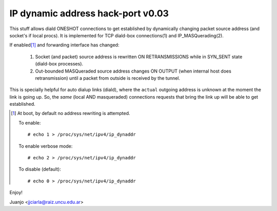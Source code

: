 .. SPDX-License-Identifier: GPL-2.0

==================================
IP dynamic address hack-port v0.03
==================================

This stuff allows diald ONESHOT connections to get established by
dynamically changing packet source address (and socket's if local procs).
It is implemented for TCP diald-box connections(1) and IP_MASQuerading(2).

If enabled\ [#]_ and forwarding interface has changed:

  1)  Socket (and packet) source address is rewritten ON RETRANSMISSIONS
      while in SYN_SENT state (diald-box processes).
  2)  Out-bounded MASQueraded source address changes ON OUTPUT (when
      internal host does retransmission) until a packet from outside is
      received by the tunnel.

This is specially helpful for auto dialup links (diald), where the
``actual`` outgoing address is unknown at the moment the link is
going up. So, the *same* (local AND masqueraded) connections requests that
bring the link up will be able to get established.

.. [#] At boot, by default no address rewriting is attempted.

  To enable::

     # echo 1 > /proc/sys/net/ipv4/ip_dynaddr

  To enable verbose mode::

    # echo 2 > /proc/sys/net/ipv4/ip_dynaddr

  To disable (default)::

     # echo 0 > /proc/sys/net/ipv4/ip_dynaddr

Enjoy!

Juanjo  <jjciarla@raiz.uncu.edu.ar>
